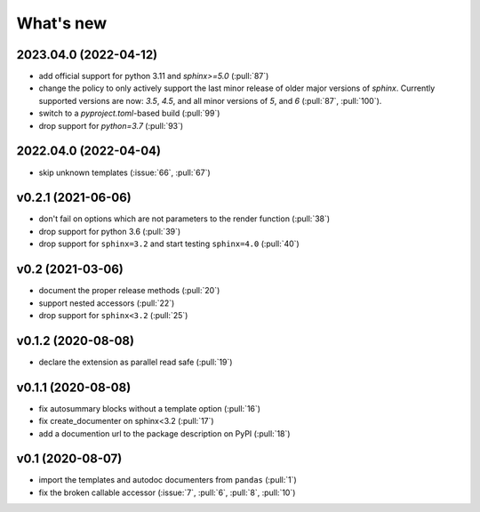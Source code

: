 What's new
==========

2023.04.0 (2022-04-12)
----------------------
- add official support for python 3.11 and `sphinx>=5.0` (:pull:`87`)
- change the policy to only actively support the last minor release of older major
  versions of `sphinx`.  Currently supported versions are now: `3.5`, `4.5`, and all minor
  versions of `5`, and `6` (:pull:`87`, :pull:`100`).
- switch to a `pyproject.toml`-based build (:pull:`99`)
- drop support for `python=3.7` (:pull:`93`)

2022.04.0 (2022-04-04)
----------------------
- skip unknown templates (:issue:`66`, :pull:`67`)

v0.2.1 (2021-06-06)
-------------------
- don't fail on options which are not parameters to the render function (:pull:`38`)
- drop support for python 3.6 (:pull:`39`)
- drop support for ``sphinx=3.2`` and start testing ``sphinx=4.0`` (:pull:`40`)

v0.2 (2021-03-06)
-----------------
- document the proper release methods (:pull:`20`)
- support nested accessors (:pull:`22`)
- drop support for ``sphinx<3.2`` (:pull:`25`)

v0.1.2 (2020-08-08)
-------------------
- declare the extension as parallel read safe (:pull:`19`)

v0.1.1 (2020-08-08)
-------------------
- fix autosummary blocks without a template option (:pull:`16`)
- fix create_documenter on sphinx<3.2 (:pull:`17`)
- add a documention url to the package description on PyPI (:pull:`18`)


v0.1 (2020-08-07)
-----------------
- import the templates and autodoc documenters from ``pandas`` (:pull:`1`)
- fix the broken callable accessor (:issue:`7`, :pull:`6`, :pull:`8`, :pull:`10`)
